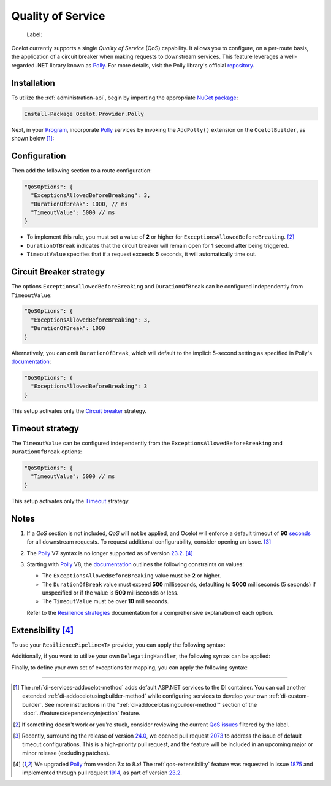 .. _Program: https://github.com/ThreeMammals/Ocelot/blob/main/samples/Basic/Program.cs
.. _Polly: https://www.thepollyproject.org
.. _documentation: https://www.pollydocs.org

Quality of Service
==================

  Label: |QoS_label|

Ocelot currently supports a single *Quality of Service* (QoS) capability.
It allows you to configure, on a per-route basis, the application of a circuit breaker when making requests to downstream services.
This feature leverages a well-regarded .NET library known as `Polly`_.
For more details, visit the Polly library's official `repository <https://github.com/App-vNext/Polly>`_.

Installation
------------

To utilize the :ref:`administration-api`, begin by importing the appropriate `NuGet package <https://www.nuget.org/packages/Ocelot.Provider.Polly>`_:

.. code-block:: powershell

    Install-Package Ocelot.Provider.Polly

Next, in your `Program`_, incorporate `Polly`_ services by invoking the ``AddPolly()`` extension on the ``OcelotBuilder``, as shown below [#f1]_:

.. code-block:: csharp
  :emphasize-lines: 5

  using Ocelot.Provider.Polly;

  builder.Services
      .AddOcelot(builder.Configuration)
      .AddPolly();

.. _qos-configuration:

Configuration
-------------

Then add the following section to a route configuration: 

.. code-block:: json

  "QoSOptions": {
    "ExceptionsAllowedBeforeBreaking": 3,
    "DurationOfBreak": 1000, // ms
    "TimeoutValue": 5000 // ms
  }

- To implement this rule, you must set a value of **2** or higher for ``ExceptionsAllowedBeforeBreaking``. [#f2]_
- ``DurationOfBreak`` indicates that the circuit breaker will remain open for **1** second after being triggered.
- ``TimeoutValue`` specifies that if a request exceeds **5** seconds, it will automatically time out.

.. _qos-circuit-breaker-strategy:

Circuit Breaker strategy
------------------------

The options ``ExceptionsAllowedBeforeBreaking`` and ``DurationOfBreak`` can be configured independently from ``TimeoutValue``:

.. code-block:: json

  "QoSOptions": {
    "ExceptionsAllowedBeforeBreaking": 3,
    "DurationOfBreak": 1000
  }

Alternatively, you can omit ``DurationOfBreak``, which will default to the implicit 5-second setting as specified in Polly's `documentation`_:

.. code-block:: json

  "QoSOptions": {
    "ExceptionsAllowedBeforeBreaking": 3
  }

This setup activates only the `Circuit breaker <https://www.pollydocs.org/strategies/circuit-breaker.html>`_ strategy.

.. _qos-timeout-strategy:

Timeout strategy
----------------

The ``TimeoutValue`` can be configured independently from the ``ExceptionsAllowedBeforeBreaking`` and ``DurationOfBreak`` options:

.. code-block:: json

  "QoSOptions": {
    "TimeoutValue": 5000 // ms
  }

This setup activates only the `Timeout <https://www.pollydocs.org/strategies/timeout.html>`_ strategy.

Notes
-----

1. If a *QoS* section is not included, *QoS* will not be applied, and Ocelot will enforce a default timeout of **90** `seconds <https://github.com/search?q=repo%3AThreeMammals%2FOcelot+90+language%3AC%23&type=code&l=C%23>`_ for all downstream requests.
   To request additional configurability, consider opening an issue. [#f3]_

2. The `Polly`_ V7 syntax is no longer supported as of version `23.2`_. [#f4]_

3. Starting with `Polly`_ V8, the `documentation`_ outlines the following constraints on values:

   * The ``ExceptionsAllowedBeforeBreaking`` value must be **2** or higher.
   * The ``DurationOfBreak`` value must exceed **500** milliseconds, defaulting to **5000** milliseconds (5 seconds) if unspecified or if the value is **500** milliseconds or less.
   * The ``TimeoutValue`` must be over **10** milliseconds.

   Refer to the `Resilience strategies <https://www.pollydocs.org/strategies/index.html>`_ documentation for a comprehensive explanation of each option.

.. _qos-extensibility:

Extensibility [#f4]_
--------------------

To use your ``ResiliencePipeline<T>`` provider, you can apply the following syntax:

.. code-block:: csharp
  :emphasize-lines: 3

  builder.Services
      .AddOcelot(builder.Configuration)
      .AddPolly<MyProvider>();
  // MyProvider should implement IPollyQoSResiliencePipelineProvider<HttpResponseMessage> 
  // Note: you can use standard provider PollyQoSResiliencePipelineProvider

Additionally, if you want to utilize your own ``DelegatingHandler``, the following syntax can be applied:

.. code-block:: csharp
  :emphasize-lines: 3

  builder.Services
      .AddOcelot(builder.Configuration)
      .AddPolly<MyProvider>(MyQosDelegatingHandlerDelegate);
  // MyQosDelegatingHandlerDelegate is a delegate use to get a DelegatingHandler. Refer to Ocelot's PollyResiliencePipelineDelegatingHandler

Finally, to define your own set of exceptions for mapping, you can apply the following syntax:

.. code-block:: csharp
  :emphasize-lines: 11

  static Error CreateError(Exception e) => new RequestTimedOutError(e);
  Dictionary<Type, Func<Exception, Error>> MyErrorMapping = new()
  {
      {typeof(TaskCanceledException), CreateError},
      {typeof(TimeoutRejectedException), CreateError},
      {typeof(BrokenCircuitException), CreateError},
      {typeof(BrokenCircuitException<HttpResponseMessage>), CreateError},
  };
  builder.Services
      .AddOcelot(builder.Configuration)
      .AddPolly<MyProvider>(MyErrorMapping);
  // Note: Default error mapping is defined in the DefaultErrorMapping field of the Ocelot.Provider.Polly.OcelotBuilderExtensions class

""""

.. [#f1] The :ref:`di-services-addocelot-method` adds default ASP.NET services to the DI container. You can call another extended :ref:`di-addocelotusingbuilder-method` while configuring services to develop your own :ref:`di-custom-builder`. See more instructions in the ":ref:`di-addocelotusingbuilder-method`" section of the :doc:`../features/dependencyinjection` feature.
.. [#f2] If something doesn't work or you're stuck, consider reviewing the current `QoS issues <https://github.com/search?q=repo%3AThreeMammals%2FOcelot+QoS&type=issues>`_ filtered by the |QoS_label| label.
.. [#f3] Recently, surrounding the release of version `24.0`_, we opened pull request `2073`_ to address the issue of default timeout configurations. This is a high-priority pull request, and the feature will be included in an upcoming major or minor release (excluding patches).
.. [#f4] We upgraded `Polly`_ from version 7.x to 8.x! The :ref:`qos-extensibility` feature was requested in issue `1875`_ and implemented through pull request `1914`_, as part of version `23.2`_.

.. _1875: https://github.com/ThreeMammals/Ocelot/issues/1875
.. _1914: https://github.com/ThreeMammals/Ocelot/pull/1914
.. _2073: https://github.com/ThreeMammals/Ocelot/pull/2073
.. _23.2: https://github.com/ThreeMammals/Ocelot/releases/tag/23.2.0
.. _24.0: https://github.com/ThreeMammals/Ocelot/releases/tag/24.0.0
.. |QoS_label| image:: https://img.shields.io/badge/-QoS-D3ADAF.svg
   :target: https://github.com/ThreeMammals/Ocelot/labels/QoS
